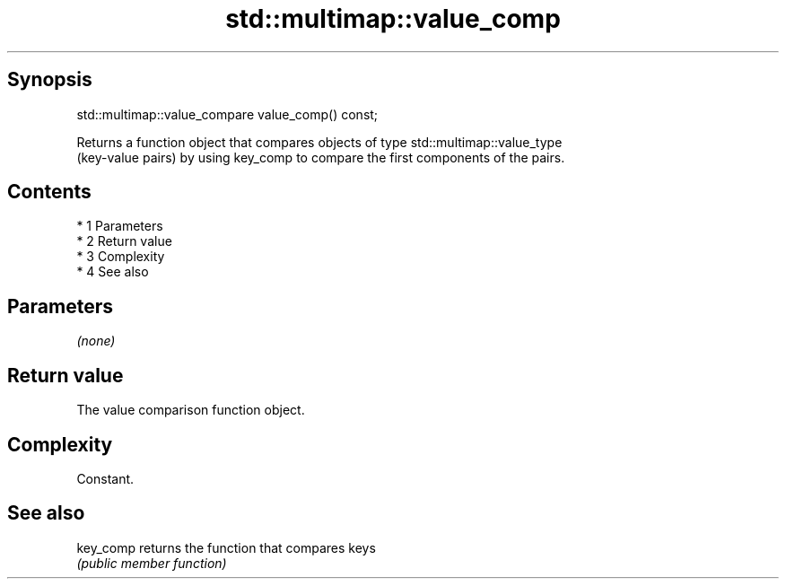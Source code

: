 .TH std::multimap::value_comp 3 "Apr 19 2014" "1.0.0" "C++ Standard Libary"
.SH Synopsis
   std::multimap::value_compare value_comp() const;

   Returns a function object that compares objects of type std::multimap::value_type
   (key-value pairs) by using key_comp to compare the first components of the pairs.

.SH Contents

     * 1 Parameters
     * 2 Return value
     * 3 Complexity
     * 4 See also

.SH Parameters

   \fI(none)\fP

.SH Return value

   The value comparison function object.

.SH Complexity

   Constant.

.SH See also

   key_comp returns the function that compares keys
            \fI(public member function)\fP

